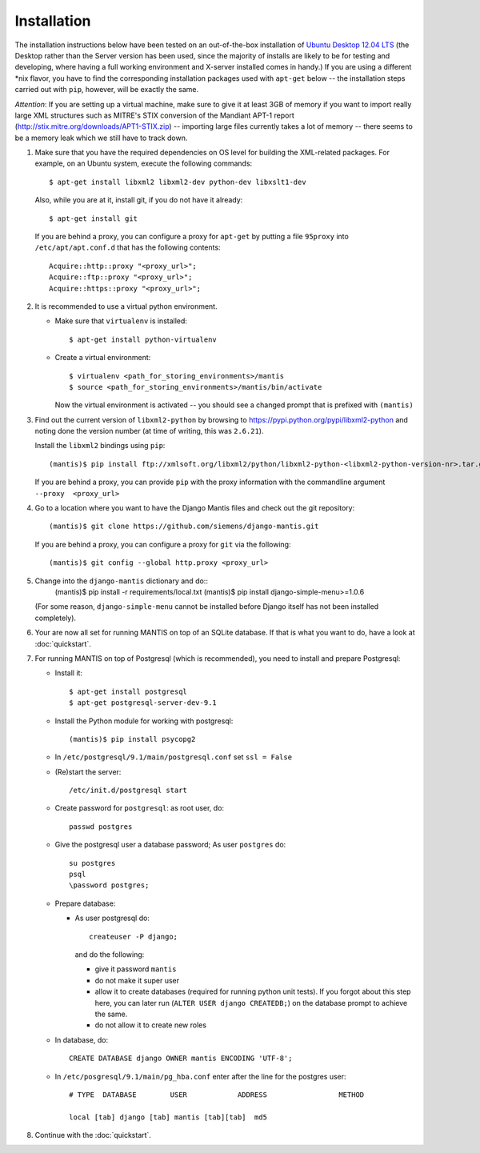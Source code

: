 ============
Installation
============

The installation instructions below have been tested on an out-of-the-box
installation of  `Ubuntu Desktop 12.04 LTS`_
(the Desktop rather than the Server version has been used, since the majority
of installs are likely to be for testing and developing, where having a full
working environment and X-server installed comes in handy.) If you are using
a different *nix flavor, you have to find the corresponding installation
packages used with ``apt-get`` below -- the installation steps
carried out with ``pip``, however, will be exactly the same.

*Attention*: If you are setting up a virtual machine, make sure to give
it at least 3GB of memory if you want to import really large XML
structures such as MITRE's STIX conversion of the 
Mandiant APT-1 report (http://stix.mitre.org/downloads/APT1-STIX.zip) -- 
importing large files currently takes a lot of memory -- there
seems to be a memory leak which we still have to track down.


#. Make sure that you have the required
   dependencies on OS level for building the XML-related packages. For
   example, on an Ubuntu system, execute the following commands::

     $ apt-get install libxml2 libxml2-dev python-dev libxslt1-dev

   Also, while you are at it, install git, if you do not have it already::
  
     $ apt-get install git

   If you are behind a proxy, you can configure a proxy for
   ``apt-get`` by putting a file ``95proxy`` into ``/etc/apt/apt.conf.d``
   that has the following contents::

      Acquire::http::proxy "<proxy_url>";
      Acquire::ftp::proxy "<proxy_url>";
      Acquire::https::proxy "<proxy_url>";



#. It is recommended to use a virtual python environment.

   - Make sure that ``virtualenv`` is installed::

        $ apt-get install python-virtualenv

   - Create a virtual environment::

        $ virtualenv <path_for_storing_environments>/mantis
        $ source <path_for_storing_environments>/mantis/bin/activate

     Now the virtual environment is activated -- you should see a changed 
     prompt that is prefixed with ``(mantis)``

#. Find out the current version of ``libxml2-python`` by browsing to
   https://pypi.python.org/pypi/libxml2-python and noting done the
   version number (at time of writing, this was ``2.6.21``).

   Install the ``libxml2`` bindings using ``pip``::

      (mantis)$ pip install ftp://xmlsoft.org/libxml2/python/libxml2-python-<libxml2-python-version-nr>.tar.gz 

   If you are behind a proxy, you can provide ``pip`` with the proxy information with the
   commandline argument ``--proxy  <proxy_url>``


#. Go to a location where you want to have the Django Mantis files and check out the git repository::

      (mantis)$ git clone https://github.com/siemens/django-mantis.git
      
   If you are behind a proxy, you can configure a proxy for ``git`` via the following::

       (mantis)$ git config --global http.proxy <proxy_url>

#. Change into the ``django-mantis`` dictionary and do::
      (mantis)$ pip install -r requirements/local.txt
      (mantis)$ pip install django-simple-menu>=1.0.6

   (For some reason, ``django-simple-menu`` cannot be installed before Django itself has not been
   installed completely).



#. Your are now all set for running MANTIS on top of an SQLite database. If that is what you want to do,
   have a look at :doc:`quickstart`. 

#. For running MANTIS on top of Postgresql (which is
   recommended), you need to install and prepare Postgresql:

   - Install it::
 
          $ apt-get install postgresql
          $ apt-get postgresql-server-dev-9.1 

   - Install the Python module for working with postgresql::

          (mantis)$ pip install psycopg2

   - In ``/etc/postgresql/9.1/main/postgresql.conf`` set ``ssl = False``
 
   - (Re)start the server::
         
          /etc/init.d/postgresql start
 
   - Create password for ``postgresql``: as root user, do::
 
       passwd postgres
 
   - Give the postgresql user a database password; As user ``postgres`` do::
 
         su postgres
         psql
         \password postgres;
 
   - Prepare database: 
   
     - As user postgresql do::
 
          createuser -P django;
 
       and do the following:
 
       - give it password ``mantis``
       - do not make it super user
       - allow it to create databases (required for running python unit tests). If you forgot about this step here, you can
         later run (``ALTER USER django CREATEDB;``) on the database prompt to achieve the same.
       - do not allow it to create new roles
 
 
   - In database, do::
 
       CREATE DATABASE django OWNER mantis ENCODING 'UTF-8';
 
   - In ``/etc/posgresql/9.1/main/pg_hba.conf`` enter after the line for the postgres user::
 
        # TYPE  DATABASE        USER            ADDRESS                 METHOD
 
        local [tab] django [tab] mantis [tab][tab]  md5

#. Continue with the  :doc:`quickstart`. 



.. _Ubuntu Desktop 12.04 LTS: http://www.ubuntu.com/download/desktop

